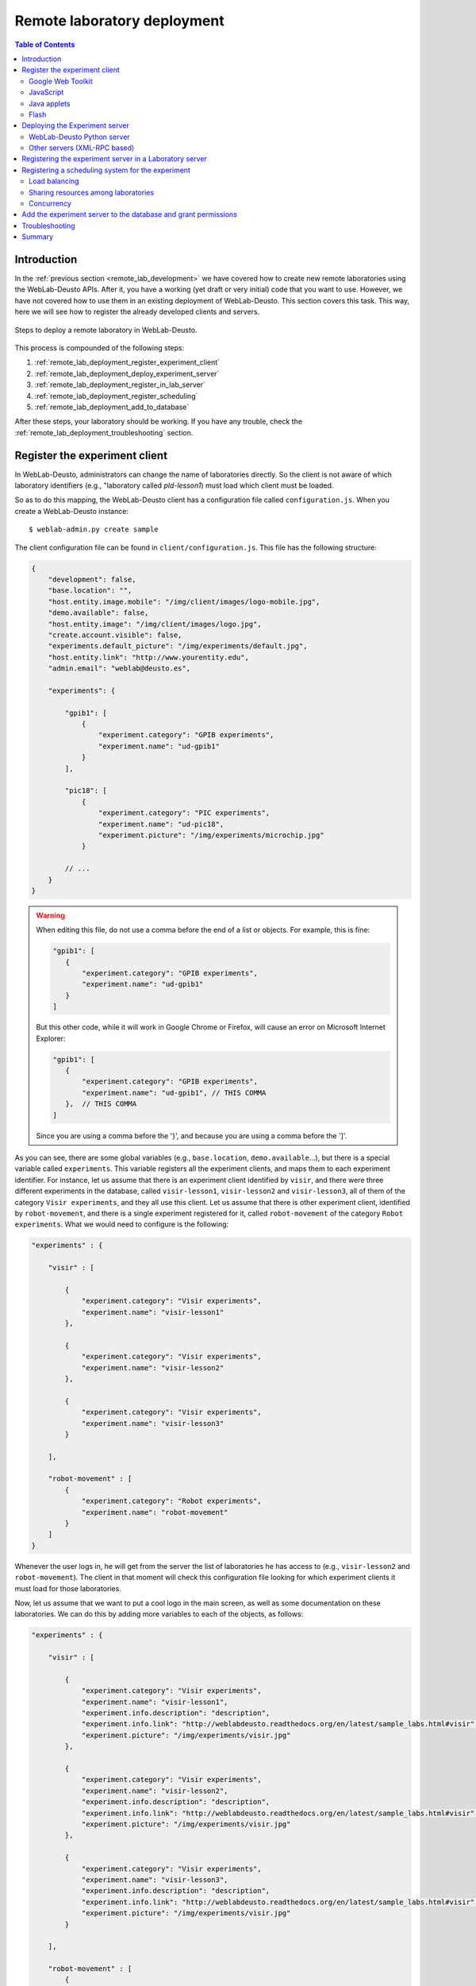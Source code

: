 .. _remote_lab_deployment:

Remote laboratory deployment
============================

.. contents:: Table of Contents

Introduction
------------

In the :ref:`previous section <remote_lab_development>` we have covered how to
create new remote laboratories using the WebLab-Deusto APIs. After it, you have
a working (yet draft or very initial) code that you want to use. However, we
have not covered how to use them in an existing deployment of WebLab-Deusto.
This section covers this task. This way, here we will see how to register the
already developed clients and servers.

.. figure:: /_static/weblab_deployment.png
   :align: center
   :width: 600px

   Steps to deploy a remote laboratory in WebLab-Deusto.


This process is compounded of the following steps:

#. :ref:`remote_lab_deployment_register_experiment_client`
#. :ref:`remote_lab_deployment_deploy_experiment_server`
#. :ref:`remote_lab_deployment_register_in_lab_server`
#. :ref:`remote_lab_deployment_register_scheduling`
#. :ref:`remote_lab_deployment_add_to_database`

After these steps, your laboratory should be working. If you have any trouble,
check the :ref:`remote_lab_deployment_troubleshooting` section.

.. _remote_lab_deployment_register_experiment_client:

Register the experiment client
------------------------------

In WebLab-Deusto, administrators can change the name of laboratories directly. So
the client is not aware of which laboratory identifiers (e.g., "laboratory
called *pld-lesson1*) must load which client must be loaded.

So as to do this mapping, the WebLab-Deusto client has a configuration file
called ``configuration.js``. When you create a WebLab-Deusto instance::

   $ weblab-admin.py create sample

The client configuration file can be found in ``client/configuration.js``. This
file has the following structure:

.. code-block:: javascript

    {
        "development": false,
        "base.location": "",
        "host.entity.image.mobile": "/img/client/images/logo-mobile.jpg",
        "demo.available": false,
        "host.entity.image": "/img/client/images/logo.jpg",
        "create.account.visible": false,
        "experiments.default_picture": "/img/experiments/default.jpg",
        "host.entity.link": "http://www.yourentity.edu",
        "admin.email": "weblab@deusto.es",

        "experiments": {

            "gpib1": [
                {
                    "experiment.category": "GPIB experiments",
                    "experiment.name": "ud-gpib1"
                }
            ],

            "pic18": [
                {
                    "experiment.category": "PIC experiments",
                    "experiment.name": "ud-pic18",
                    "experiment.picture": "/img/experiments/microchip.jpg"
                }

            // ...
        }
    }

.. warning::

    When editing this file, do not use a comma before the end of a list or
    objects. For example, this is fine:
    
    .. code-block:: javascript

         "gpib1": [
            {
                "experiment.category": "GPIB experiments",
                "experiment.name": "ud-gpib1"
            }
         ]

    But this other code, while it will work in Google Chrome or Firefox, will
    cause an error on Microsoft Internet Explorer:

    .. code-block:: javascript

         "gpib1": [
            {
                "experiment.category": "GPIB experiments",
                "experiment.name": "ud-gpib1", // THIS COMMA
            },  // THIS COMMA
         ]

    Since you are using a comma before the '}', and because you are using a
    comma before the ']'.

As you can see, there are some global variables (e.g., ``base.location``,
``demo.available``...), but there is a special variable called ``experiments``.
This variable registers all the experiment clients, and maps them to each
experiment identifier. For instance, let us assume that there is an experiment
client identified by ``visir``, and there were three different experiments in
the database, called ``visir-lesson1``,  ``visir-lesson2`` and
``visir-lesson3``, all of them of the category ``Visir experiments``, and they
all use this client. Let us assume that there is other experiment client,
identified by ``robot-movement``, and there is a single experiment registered
for it, called ``robot-movement`` of the category ``Robot experiments``. What we
would need to configure is the following:

.. code-block:: javascript
    
    "experiments" : {

        "visir" : [

            {
                "experiment.category": "Visir experiments",
                "experiment.name": "visir-lesson1"
            },

            {
                "experiment.category": "Visir experiments",
                "experiment.name": "visir-lesson2"
            },

            {
                "experiment.category": "Visir experiments",
                "experiment.name": "visir-lesson3"
            }

        ],

        "robot-movement" : [
            {
                "experiment.category": "Robot experiments",
                "experiment.name": "robot-movement"
            }
        ]
    }

Whenever the user logs in, he will get from the server the list of laboratories
he has access to (e.g., ``visir-lesson2`` and ``robot-movement``). The client in
that moment will check this configuration file looking for which experiment
clients it must load for those laboratories.

Now, let us assume that we want to put a cool logo in the main screen, as well
as some documentation on these laboratories. We can do this by adding more
variables to each of the objects, as follows:

.. code-block:: javascript

    "experiments" : {

        "visir" : [

            {
                "experiment.category": "Visir experiments",
                "experiment.name": "visir-lesson1",
                "experiment.info.description": "description",
                "experiment.info.link": "http://weblabdeusto.readthedocs.org/en/latest/sample_labs.html#visir",
                "experiment.picture": "/img/experiments/visir.jpg"
            },

            {
                "experiment.category": "Visir experiments",
                "experiment.name": "visir-lesson2",
                "experiment.info.description": "description",
                "experiment.info.link": "http://weblabdeusto.readthedocs.org/en/latest/sample_labs.html#visir",
                "experiment.picture": "/img/experiments/visir.jpg"
            },

            {
                "experiment.category": "Visir experiments",
                "experiment.name": "visir-lesson3",
                "experiment.info.description": "description",
                "experiment.info.link": "http://weblabdeusto.readthedocs.org/en/latest/sample_labs.html#visir",
                "experiment.picture": "/img/experiments/visir.jpg"
            }

        ],

        "robot-movement" : [
            {
                "experiment.category": "Robot experiments",
                "experiment.name": "robot-movement",
                "experiment.info.description": "description",
                "experiment.info.link": "http://weblabdeusto.readthedocs.org/en/latest/sample_labs.html#robot",
                "experiment.picture": "/img/experiments/robot.jpg"
            }
        ]
    }

The file defined (``/img/experiments/``) is the ``public`` directory in the
client source. You can find it `here
<https://github.com/weblabdeusto/weblabdeusto/tree/master/client/src/es/deusto/weblab/public/img/experiments>`_.
If you add them there, remember that you have to re-compile the client manually,
by going to the client::

    $ cd client
    IN UNIX:
    $ ./gwtc.sh 
    IN WINDOWS:
    $ gwtc
    OR:
    $ ant gwtc

And run the ``setup`` script again::

    $ python setup.py install

.. note::

    This part is subject to change in the future. We now want to store this
    information in the database so as to avoid this step. The attached issue is
    `#14 <https://github.com/weblabdeusto/weblabdeusto/issues/14>`_.

Now you may be wondering: and **what is the client identifier for the laboratory I
have just implemented?** This depends on the selected technology, so go to the
proper subsection below.

Google Web Toolkit
^^^^^^^^^^^^^^^^^^

The WebLab-Deusto client is developed in Google Web Toolkit (GWT), and,
internally, all remote laboratories are developed in this technology. For
example, in the case of Java applets, there is a special type of experiment
developed in GWT which wraps the loading and the methods of the Java applet.

GWT is a technology that takes Java code and generates JavaScript code. The
linker it uses will remove any code which is never called. Therefore, it is
difficult to implement a pure plug-in system that automatically loads the
different experiment clients. For this reason, every remote laboratory client
must be registered in a global list.

This list is located in the client code, in the class
``es.deusto.weblab.client.lab.experiments.EntryRegistry``. You may find the
source code `in this directory
<https://github.com/weblabdeusto/weblabdeusto/blob/master/client/src/es/deusto/weblab/client/lab/experiments/EntryRegistry.java>`_.
On it, you can see that it basically collects instances of ``CreatorFactory``,
which are classes that implement the interface ``IExperimentCreatorFactory``
(`see code
<https://github.com/weblabdeusto/weblabdeusto/blob/master/client/src/es/deusto/weblab/client/lab/experiments/IExperimentCreatorFactory.java>`_).
These classes will only call the experiment (and therefore, they will only dowload 
the required JavaScript, CSS code and images) when the student selects that
laboratory and if he has permissions.

Once the ``CreatorFactory`` has been registered in the ``EntryRegistry``, the
identifier used in the configuration is the identifier given by the particular
laboratory.  For example, in the case of the `RobotMovement laboratory <https://github.com/weblabdeusto/weblabdeusto/blob/master/client/src/es/deusto/weblab/client/experiments/robot_movement/RobotMovementCreatorFactory.java>`_, it defines:

.. code-block:: java

    public class RobotMovementCreatorFactory implements IExperimentCreatorFactory {

        @Override
        public String getCodeName() {
            return "robot-movement";
        }
        
        // ...

So in the ``configuration.js`` the code will be ``robot-movement``.


JavaScript
^^^^^^^^^^
.. note::

    To be written (April 2013).

Java applets
^^^^^^^^^^^^

In the case of Java applets, the identifier is simply ``java``. However, so as
to load a particular laboratory, some additional parameters must be configured,
such as where is the JAR file, what class inside the JAR file must be loaded,
and the size of the applet. An example of this configuration would be:

.. code-block:: javascript

  "java": [
       {
           "experiment.name": "javadummy",
           "experiment.category": "Dummy experiments",

           "jar.file": "WeblabJavaSample.jar",
           "code"  : "es.deusto.weblab.client.experiment.plugins.es.deusto.weblab.javadummy.JavaDummyApplet",

           "height": 350,
           "width": 500,

           "message": "This is a message displayed on top of the experiment client",
           "experiment.picture": "/img/experiments/java.jpg",


           "experiment.info.description": "description",
           "experiment.info.link": "http://code.google.com/p/weblabdeusto/wiki/Latest_Exp_Java_Dummy"
       }
    ]

Once again, let us assume that you have 2 laboratories developed in Java
applets, one of physics and other of electronics. You may have the following:

.. code-block:: javascript

    "experiments" : {
        "java": [
            {
               "experiment.name": "physics-1",
               "experiment.category": "Physics experiments",

               "jar.file": "PhysicsApplet.jar",
               "code"  : "edu.example.physics.PhysicsApplet",

               "height": 350,
               "width": 500,

               "experiment.picture": "/img/experiments/physics.jpg"
           },
           {
               "experiment.name": "electronics-1",
               "experiment.category": "Electronics experiments",

               "jar.file": "ElectronicsApplet.jar",
               "code"  : "edu.example.physics.ElectronicsApplet",

               "height": 350,
               "width": 500,

               "experiment.picture": "/img/experiments/electronics.jpg"
           }
        ]
    }

Those JAR files should be located in the ``public`` directory (`see here
<https://github.com/weblabdeusto/weblabdeusto/tree/master/client/src/es/deusto/weblab/public>`_),
which will require you to re-compile and re-run the ``setup`` script.

Flash
^^^^^

In the case of Flash applications, the identifier is simply ``flash``. However, so as
to load a particular laboratory, some additional parameters must be configured,
such as where is the SWF file, the size of the application, or the maximum time
that WebLab-Deusto will wait to check if the Flash applet has been connected
-e.g., 20 seconds-, since sometimes the user uses a flash blocking application
or a wrong version of Adobe Flash. An example of this configuration would be:

.. code-block:: javascript

    "flash": [
        {
            "experiment.name": "flashdummy",
            "experiment.category": "Dummy experiments",

            "flash.timeout": 20,
            "swf.file": "WeblabFlashSample.swf",

            "height": 350,
            "width": 500,

            "message": "This is a message that will be loaded before the applet",
            "page.footer": "This message will be loaded under the flash applet",

            "experiment.picture": "/img/experiments/flash.jpg",

            "experiment.info.description": "description",
            "experiment.info.link": "http://code.google.com/p/weblabdeusto/wiki/Latest_Exp_Flash_Dummy"
        }
    ]

Once again, let us assume that you have 2 laboratories developed in Flash
applets, one of physics and other of electronics. You may have the following:

.. code-block:: javascript

    "experiments" : {
        "flash": [
            {
               "experiment.name": "physics-1",
               "experiment.category": "Physics experiments",

               "swf.file": "PhysicsLab.swf",

               "height": 350,
               "width": 500,

               "experiment.picture": "/img/experiments/physics.jpg"
           },
           {
               "experiment.name": "electronics-1",
               "experiment.category": "Electronics experiments",

               "swf.file": "ElectronicsLab.swf",

               "height": 350,
               "width": 500,

               "experiment.picture": "/img/experiments/electronics.jpg"
           }
        ]
    }

Those SWF files should be located in the ``public`` directory (`see here
<https://github.com/weblabdeusto/weblabdeusto/tree/master/client/src/es/deusto/weblab/public>`_),
which will require you to re-compile and re-run the ``setup`` script.

.. _remote_lab_deployment_deploy_experiment_server:

Deploying the Experiment server
-------------------------------

As :ref:`previously explained <remote_lab_development>`, there are two major
ways to develop a WebLab-Deusto Experiment server:

#. Managed, which includes Experiment servers developed in Python, as well as
   experiments developed in other platforms (e.g., Java, .NET, LabVIEW, C,
   C++...)
#. Unmanaged, which includes Virtual Machines. Internally, a particular Python
   server is used to wrap the Virtual Machine.

If the Experiment server was developed in Python, then it might use any of the
protocols of WebLab-Deusto. This part is explained below in 
:ref:`remote_lab_deployment_deploy_python_server`. However, if other platform
was used (e.g., Java, .NET, C, C++), then the XML-RPC approach must be taken.
This is explained below in :ref:`remote_lab_deployment_deploy_xmlrpc_server`.

This section assumes that you have previously read the following two sections:

* :ref:`directory_hierarchy`
* :ref:`technical_description`

.. _remote_lab_deployment_deploy_python_server:

WebLab-Deusto Python server
^^^^^^^^^^^^^^^^^^^^^^^^^^^

As explained in :ref:`directory_hierarchy`, WebLab-Deusto uses a directory
hierarchy for configuring how the communications among different nodes is
managed. In the case of WebLab-Deusto Python servers, you may run them inside
the same process as the Laboratory server, being able to use the configuration
subsystem and being easier to manage.

So as to do this, let us assume that there is a simple system as the one created
by::

    weblab-admin create sample --http-server-port=12345

And that the absolute path of your laboratory is
``myexperiments.ElectronicsLab``. Then, you have to go to the directory
``core_machine``, then to ``laboratory1``, and modify the ``configuration.xml``
file to show the following:

.. code-block:: xml

    <?xml version="1.0" encoding="UTF-8"?>
    <servers 
        xmlns="http://www.weblab.deusto.es/configuration" 
        xmlns:xsi="http://www.w3.org/2001/XMLSchema-instance"
        xsi:schemaLocation="instance_configuration.xsd" >
        <user>weblab</user>

        <server>laboratory1</server>
        <server>experiment1</server>
        <!-- Just added: -->
        <server>electronics1</server>
    </servers>

Then, create a directory called ``electronics1`` inside ``laboratory1``, and on
it, create a ``configuration.xml`` file. The contents of the file should be the
following:

.. code-block:: xml

    <?xml version="1.0" encoding="UTF-8"?>
    <server
        xmlns="http://www.weblab.deusto.es/configuration" 
        xmlns:xsi="http://www.w3.org/2001/XMLSchema-instance"
        xsi:schemaLocation="http://www.weblab.deusto.es/configuration server_configuration.xsd"
    >

        <configuration file="server_config.py" />

        <type>weblab.data.server_type::Experiment</type>
        <methods>weblab.methods::Experiment</methods>

        <!-- Note that this is YOUR class -->
        <implementation>myexperiments.ElectronicsLab</implementation>

        <protocols>
            <protocol name="Direct">
                <coordinations>
                    <coordination></coordination>
                </coordinations>
                <creation></creation>
            </protocol>
        </protocols>
    </server>

Finally, create a new file in the same directory called ``server_config.py``. On
it, you can put the configuration variables of your Experiment server.

From this point, the WebLab-Deusto address of your Experiment server is
``electronics1:laboratory1@core_machine``.

However, refer to :ref:`directory_hierarchy` for further details for more
complex deployments.

.. warning::

    Avoid naming conflicts with your laboratory name. For instance,
    ``myexperiments.ElectronicsLab`` relies on the fact that there is no other
    ``myexperiments`` directory in the ``PYTHONPATH``. If you use other names,
    such as ``experiments.ElectronicsLab`` (and you don't put the code in the
    experiments/ directory of WebLab-Deusto and re-run the ``python setup.py
    install`` script), or ``weblab.ElectronicsLab``, you will enter in naming
    conflicts with existing modules.

.. _remote_lab_deployment_deploy_xmlrpc_server:

Other servers (XML-RPC based)
^^^^^^^^^^^^^^^^^^^^^^^^^^^^^

As explained in :ref:`directory_hierarchy`, WebLab-Deusto uses a directory
hierarchy for configuring how the communications among different nodes is
managed. In the case of experiments using XML-RPC, it is required to *lie the
system*, by stating that there is an experiment server listening through XML-RPC
in a particular port, with a particular configuration that will never be run.

The easiest way to see an example of this configuration is running the following::

    weblab-admin create sample --xmlrpc-experiment --xmlrpc-experiment-port=10039 --http-server-port=12345

This will generate a particular configuration, with two *machines* at
WebLab-Deusto level: one called ``core_machine``, and the other ``exp_machine``.
So as to run the first one, you should run::

    weblab-admin start sample -m core_machine

You may also run::

    weblab-admin start sample -m exp_machine

In other console at the same time. That way, there would be a Python Experiment
server listening on port ``10039``. However, this is not what we want here. What
we want here is to be able to run other laboratories, such as a Java or .NET
Experiment server. So if we don't execute this last command, and instead we run
our Java (or .NET, C++, C...) application listening in that port, everything
will work.

For this reason, using the ``weblab-admin`` command with those arguments is the
simplest way to get a laboratory running. If you only want to test the system
with your new developed remote laboratory, you can simply use the
``--xmlrpc-experiment`` flags and skip to the next section.

However, the typical action is to use the :ref:`directory_hierarchy`
documentation to establish at WebLab-Deusto level that there will be an
Experiment server listening in a particular port.

So, let's start from scratch. Let's imagine that we create other example, such
as::

    weblab-admin create sample --http-server-port=12345

We want to add an external Experiment server. We will first create a new
*machine*, by modifying ``sample/configuration.xml`` to look like this:

.. code-block:: xml

    <?xml version="1.0" encoding="UTF-8"?>
    <machines
            xmlns="http://www.weblab.deusto.es/configuration" 
            xmlns:xsi="http://www.w3.org/2001/XMLSchema-instance"
            xsi:schemaLocation="global_configuration.xsd" >

        <machine>core_machine</machine>
        <!-- Add a new machine exp_machine -->
        <machine>exp_machine</machine>

    </machines>

We will create that directory (``exp_machine``), and we will add a new file inside called ``configuration.xml``:

.. code-block:: xml

    <?xml version="1.0" encoding="UTF-8"?>
    <instances
            xmlns="http://www.weblab.deusto.es/configuration" 
            xmlns:xsi="http://www.w3.org/2001/XMLSchema-instance"
            xsi:schemaLocation="machine_configuration.xsd" >

        <instance>exp_instance</instance>

    </instances>

In this directory, we will create such a directory called ``exp_instance``, which will also have the following ``configuration.xml``:

.. code-block:: xml

    <?xml version="1.0" encoding="UTF-8"?>
    <servers 
        xmlns="http://www.weblab.deusto.es/configuration" 
        xmlns:xsi="http://www.w3.org/2001/XMLSchema-instance"
        xsi:schemaLocation="instance_configuration.xsd">

        <user>weblab</user>

        <server>experiment1</server>
    </servers>

On it, we will create that directory (``experiment1``), which will have a single file called ``configuration.xlm`` as follows:

.. code-block:: xml

    <?xml version="1.0" encoding="UTF-8"?>
    <server
        xmlns="http://www.weblab.deusto.es/configuration" 
        xmlns:xsi="http://www.w3.org/2001/XMLSchema-instance"
        xsi:schemaLocation="http://www.weblab.deusto.es/configuration server_configuration.xsd"
    >

        <configuration file="server_config.py" />

        <type>weblab.data.server_type::Experiment</type>
        <methods>weblab.methods::Experiment</methods>

        <implementation>experiments.dummy.DummyExperiment</implementation>

        <protocols>
            <protocol name="Direct">
                <coordinations>
                    <coordination></coordination>
                </coordinations>
                <creation></creation>
            </protocol>
            <protocol name="XMLRPC">
                <coordinations>
                    <coordination>
                        <parameter name="address" value="127.0.0.1:10039@NETWORK" />
                    </coordination>
                </coordinations>
                <creation>
                    <parameter name="address" value="127.0.0.1"     />
                    <parameter name="port"    value="10039" />
                </creation>
            </protocol>
        </protocols>
    </server>

Note that the port number is repeated twice (one for creating the server, which
we will never do, and the other for informing the rest of the WebLab-Deusto
servers how to access the Experiment server).

Doing this, the Experiment server will have been created. You only need to be
sure that you start the Experiment server every time you start the WebLab-Deusto
servers (preferibly, just before than just after).

In the following sections, you will address the Experiment server as
``experiment1:exp_instance@exp_machine``.

.. warning::

    When this is specified:

    .. code-block:: xml

        <parameter name="address" value="127.0.0.1:10039@NETWORK" />

    Then, WebLab-Deusto will attempt to perform XML-RPC requests to
    ``http://127.0.0.1:10039/``.

    However, certain libraries (such as the one of .NET) does not support this
    scheme, and it requires that WebLab-Deusto calls
    ``http://127.0.0.1:10039/weblab``. For this reason, in .NET and LabVIEW, you
    need to configure the system using:

    .. code-block:: xml

        <parameter name="address" value="127.0.0.1:10039/weblab@NETWORK" />

.. _remote_lab_deployment_register_in_lab_server:

Registering the experiment server in a Laboratory server
--------------------------------------------------------

In the following figure, we have already finished steps 1 and 2, which are the
most complex. The rest of the steps are independent of the technology used, and
they are only focusing on registering the laboratory in the different layers. In
this subsection, we're in the step 3: registering the server in the Laboratory
server.

.. figure:: /_static/weblab_deployment.png
   :align: center
   :width: 600px

   We're in step 3.


Each Experiment Server must be registered in a single Laboratory server. One
Laboratory Server can manage multiple Experiment servers. So as to register a
Experiment server, we have to go to the Laboratory server configuration file.
When you create a WebLab-Deusto instance doing::

   $ weblab-admin create sample

This file is typically in ``core_machine`` -> ``laboratory1`` -> ``laboratory1``
-> ``server_config.py``, and by default it contains the following:

.. code-block:: python

    laboratory_assigned_experiments = {
            'exp1:dummy@Dummy experiments' : {
                    'coord_address' : 'experiment1:laboratory1@core_machine',
                    'checkers' : ()
                },
        }

This means that the current laboratory has one Experiment server assigned. The
identifier of this Experiment server is ``exp1:dummy@Dummy experiments``, which
means ``exp1`` of the Experiment ``dummy`` of the category ``Dummy
experiments``. It is located in the server ``experiment1`` in the *instance*
``laboratory1`` in the ``core_machine``. You can find in
:ref:``<directory_hierarchy_multiple_servers>`` more elaborated examples.

So as to add the new experiment, you must add a new entry in that dictionary.
For example, if you have added two different laboratories of electronics, and in
the previous step you have located them in the ``laboratory1`` instance in the
``core_machine``, you should edit this file to add the following:

.. code-block:: python

    laboratory_assigned_experiments = {
            'exp1:dummy@Dummy experiments' : {
                    'coord_address' : 'experiment1:laboratory1@core_machine',
                    'checkers' : ()
                },
            'exp1:electronics-lesson-1@Electronics experiments' : {
                    'coord_address' : 'electronics1:laboratory1@core_machine',
                    'checkers' : (),
                    'api'      : '2',
                },
            'exp1:electronics-lesson-2@Electronics experiments' : {
                    'coord_address' : 'electronics2:laboratory1@core_machine',
                    'checkers' : (),
                    'api'      : '2',
                },
        }

If you have used XML-RPC (i.e., any of the libraries which is not Python) and
the experiment server is somewhere else outside the ``core_machine``, you only
need to change the ``coord_address``. For example, if you created a new
laboratory using Java, you will need to add something like:

.. code-block:: python

    laboratory_assigned_experiments = {
            'exp1:dummy@Dummy experiments' : {
                    'coord_address' : 'experiment1:laboratory1@core_machine',
                    'checkers' : ()
                },
            'exp1:electronics-lesson-1@Electronics experiments' : {
                    'coord_address' : 'electronics1:exp_instance@exp_machine',
                    'checkers' : (),
                    'api'      : '2'
                },
        }

The ``api`` variable indicates that the API version is ``2``. If in the future
we change the Experiment server API, the system will still call your Experiment
server using the API available at this time.

One of the duties of the Laboratory server is to check frequently whether the
Experiment server is alive or not. This may happen due to a set of reasons, such
as:

* The laboratory uses a camera which is broken
* The connection failed
* The Experiment server was not started or failed

By default, every few seconds the system checks if the communication with the
Experiment server works. If it is broken, it will notify the administrator (if
the mailing variables are configured) and will remove it from the queue. If it
comes back, it marks it as fixed again.

However, you may customize the ``checkers`` that are applied. The default
checkers are defined in ``weblab.lab.status_handler`` (`code
<https://github.com/weblabdeusto/weblabdeusto/tree/master/server/src/weblab/lab/status_handler.py>`_).
At the time of this writing, there are two:

* ``HostIsUpAndRunningHandler``, which opens a TCP/IP connection to a particular
  host and port. If the connection fails, it marks the experiment as broken.
* ``WebcamIsUpAndRunningHandler``, which downloads an image from a URL and
  checks that the image is a JPEG or PNG.

So as to use them, you have to add them to the ``checkers`` variable in the
Laboratory server configuration. For example, if you have a FPGA laboratory with
a camera and a microcontroller that does something, you may have the following:

.. code-block:: python

    'exp1:ud-fpga@FPGA experiments' : {
        'coord_address' : 'fpga:process1@box_fpga1',
        'checkers' : (
                        ('WebcamIsUpAndRunningHandler', ("https://www.weblab.deusto.es/webcam/proxied.py/fpga1",)),
                        ('HostIsUpAndRunningHandler', ("192.168.0.70", 10532)),
                    ),
        'api'      : '2',
    },

In this case, the system will check from time to time that URL to find out an
image, and will connect to that port in that IP address, as well as the default
checking (calling a method in the Experiment server to see that it is running).

You can develop your own checkers in Python, inheriting the
``AbstractLightweightIsUpAndRunningHandler`` class and adding the class to the
global ``HANDLERS`` variable of that module.

Additionally, if you have laboratories that you don't want to check, you may use
the following variable in the Laboratory server. It will simply skip this.

.. code-block:: python

    laboratory_exclude_checking = [
        'exp1:electronics@Electronics experiments',
        'exp1:physics@Physics experiments',
    ]


.. _remote_lab_deployment_register_scheduling:

Registering a scheduling system for the experiment
--------------------------------------------------

Now we move to the Core server. The Core server manages, among other features,
the scheduling of the experiments. At the moment of this writing, there are
different scheduling options (federation, iLabs compatibility, and priority
queues). We do not support booking using a calendar at this moment.

All the configuration of the Core server related to scheduling is by default in
the ``core_machine/machine_config.py`` file. It is placed there so if you have 4
Core servers in different instances (:ref:`which is highly recommended
<performance>`), you have the configuration in a single location. In this file,
you will find information about the database, the scheduling backend, etc.

The most important information for registering a remote laboratory is the following:

.. code-block:: python

    core_scheduling_systems = {
            'dummy'            : ('PRIORITY_QUEUE', {}),
            'robot_external'   : weblabdeusto_federation_demo,
    }

Here, it is defined the different schedulers available for each remote
laboratory *type*. WebLab-Deusto supports load balancing, so it assumes that
you may have multiple copies of a remote laboratory. In that sense, we will
say that one *experiment type* might have multiple *experiment instances*.
This variable (``core_scheduling_systems``) defines which scheduling system
applies to a particular *experiment type*. Say that you have one of two copies
of a experiment identified by ``electronics`` (of category ``Electronics
experiments``). Then you will add a single *experiment type* to this variable:

.. code-block:: python

    core_scheduling_systems = {
            'dummy'            : ('PRIORITY_QUEUE', {}),
            'robot_external'   : weblabdeusto_federation_demo,
            'electronics'      : ('PRIORITY_QUEUE', {}),
    }

However, we still have to map the different experiment instances to this
experiment type. So as to do this, you will see that there is another variable
in the Core server which by default it has: 

.. code-block:: python

    core_coordinator_laboratory_servers = {
        'laboratory1:laboratory1@core_machine' : {
                'exp1|dummy|Dummy experiments' : 'dummy1@dummy',
            },
    }

This variable defines which Laboratory servers are associated, which
*experiment instances* are associated to each of them, and how they are related
to the scheduling system. For instance, with this default value, it is stating
that there is a Laboratory server located at ``core_machine``, then in
``laboratory1`` and then in ``laboratory1``. This Laboratory server manages a
single experiment server, identified by ``exp1`` of the experiment type
``dummy`` of category ``Dummy experiments``. This *experiment instance*
represents a slot called ``dummy1`` of the scheduler identified by ``dummy``.

So, when a user attempts to use an experiment of type ``dummy`` (category
``Dummy experiments``), the system is going to look for how many are available.
It will see that there is only one slot (``dummy1``) in the queue (``dummy1``)
that is of that type. So if it is available, it will call that Laboratory server
asking for ``exp1`` of that *experiment type*.

Therefore, if you have added a single Experiment server of electronics to the
existing Laboratory server, you can safely add:

.. code-block:: python

    core_coordinator_laboratory_servers = {
        'laboratory1:laboratory1@core_machine' : {
                'exp1|dummy|Dummy experiments'             : 'dummy1@dummy',
                'exp1|electronics|Electronics experiments' : 'electronics1@electronics',
            },
    }

Load balancing
^^^^^^^^^^^^^^

If you have two copies of the same type of laboratory, you can add:

.. code-block:: python

    core_coordinator_laboratory_servers = {
        'laboratory1:laboratory1@core_machine' : {
                'exp1|dummy|Dummy experiments'             : 'dummy1@dummy',
                'exp1|electronics|Electronics experiments' : 'electronics1@electronics',
                'exp2|electronics|Electronics experiments' : 'electronics2@electronics',
            },
    }

This means that if two students come it asking for an ``electronics``
laboratory, one will go to one of the copies and the other to the other. The
process is random. A third user would wait for one of these two students to
leave.

If you have two different experiments (one of electronics and one of physics), then you should add:


.. code-block:: python

    core_coordinator_laboratory_servers = {
        'laboratory1:laboratory1@core_machine' : {
                'exp1|dummy|Dummy experiments'             : 'dummy1@dummy',
                'exp1|electronics|Electronics experiments' : 'electronics1@electronics',
                'exp1|physics|Physics experiments'         : 'physics1@physics',
            },
    }

Sharing resources among laboratories
^^^^^^^^^^^^^^^^^^^^^^^^^^^^^^^^^^^^


This system is quite flexible. For instance, it becomes possible to have more
than one Experiment server associated to the same physical equipment. For
example, in WebLab-Deusto we have the CPLDs and the FPGAs, with one Experiment
server that allows users to submit their own programs. However, we also have
other Experiment servers called ``demo``, which are publicly available and
anyone can use them. These Experiment servers do not allow users to submit their
own program, though: they use their own default program for demonstration
purposes. Additionally, we have two CPLDs, so the load of users is balanced
between these two copies, and a single FPGA. The configuration is the following:

.. code-block:: python

    core_coordinator_laboratory_servers = {
        'laboratory1:laboratory1@core_machine' : {

                # Normal experiments:
                'exp1|ud-pld|PLD experiments'    : 'pld1@pld',
                'exp2|ud-pld|PLD experiments'    : 'pld2@pld',
                'exp1|ud-fpga|FPGA experiments'  : 'fpga1@fpga',

                # Demo experiments: note that the scheduling side is the same
                # so they are using the same physical equipment.
                'exp1|ud-demo-pld|PLD experiments' : 'pld1@pld',
                'exp2|ud-demo-pld|PLD experiments' : 'pld2@pld',
                'exp1|ud-demo-fpga|FPGA experiments' : 'fpga1@fpga',
            },
    }

In this case, if three students reserve ``ud-pld@PLD experiments``, two of them
will go to the two copies, but the third one will be in the queue. If somebody
reserves a ``ud-demo-pld@PLD experiments``, he will also be in the queue, even
if the laboratory and the code that he will execute is different. The reason is
that it is using the same exact device, so it makes sense decoupling the
scheduling subsystem of the experiment servers and clients.

.. _remote_lab_deployment_concurrency:

Concurrency
^^^^^^^^^^^

Finally, one feature of this system is that it enables that you provide more
than one time slot to a single resource. For example, you may establish at Core
server that there are 10 different ``copies`` of the laboratory, even if there
is a single one:

.. code-block:: python

    core_coordinator_laboratory_servers = {
        'laboratory1:laboratory1@core_machine' : {
                'exp1|dummy|Dummy experiments'             : 'dummy1@dummy',
                'exp1|electronics|Electronics experiments' : 'electronics1@electronics',
                'exp2|electronics|Electronics experiments' : 'electronics2@electronics',
                'exp3|electronics|Electronics experiments' : 'electronics3@electronics',
                'exp4|electronics|Electronics experiments' : 'electronics4@electronics',
                'exp5|electronics|Electronics experiments' : 'electronics5@electronics',
            },
    }

Then, in the Laboratory server you must create those registries, but they can
point to the same laboratory:

.. code-block:: python

    laboratory_assigned_experiments = {
            'exp1:dummy@Dummy experiments' : {
                    'coord_address' : 'experiment1:laboratory1@core_machine',
                    'checkers' : ()
                },
            'exp1:electronics-lesson-1@Electronics experiments' : {
                    'coord_address' : 'electronics1:exp_instance@exp_machine',
                    'checkers' : (),
                    'api'      : '2'
                },
            'exp2:electronics-lesson-1@Electronics experiments' : {
                    'coord_address' : 'electronics1:exp_instance@exp_machine',
                    'checkers' : (),
                    'api'      : '2'
                },
            'exp3:electronics-lesson-1@Electronics experiments' : {
                    'coord_address' : 'electronics1:exp_instance@exp_machine',
                    'checkers' : (),
                    'api'      : '2'
                },
            'exp4:electronics-lesson-1@Electronics experiments' : {
                    'coord_address' : 'electronics1:exp_instance@exp_machine',
                    'checkers' : (),
                    'api'      : '2'
                },
            'exp5:electronics-lesson-1@Electronics experiments' : {
                    'coord_address' : 'electronics1:exp_instance@exp_machine',
                    'checkers' : (),
                    'api'      : '2'
                },
        }

This way, five students will be able to enter to the laboratory at the same
time, and they will be able to interact each other. The main problem is that by
default, the API does not support knowing which student is submitting each
request, since the methods are essentially something like::

    String sendCommand(String command);

However, there is other API, called the Concurrent API, not supported at the
moment by most of the libraries but yes by the Python experiments, which
supports this. It which basically adds a ``lab_session_id`` string to the
beginning of each parameter. That way, the method for sending commands, for
instance, is as follows::

    String sendCommand(String labSessionId, String command);

Using this, the Experiment developer can identify who is accessing in the
laboratory and reply different messages to each user. So as to configure this,
the Laboratory server must use the following: 

.. code-block:: python

    laboratory_assigned_experiments = {
            'exp1:dummy@Dummy experiments' : {
                    'coord_address' : 'experiment1:laboratory1@core_machine',
                    'checkers' : ()
                },
            'exp1:electronics-lesson-1@Electronics experiments' : {
                    'coord_address' : 'electronics1:exp_instance@exp_machine',
                    'checkers' : (),
                    'api'      : '2_concurrent'
                },
            'exp2:electronics-lesson-1@Electronics experiments' : {
                    'coord_address' : 'electronics1:exp_instance@exp_machine',
                    'checkers' : (),
                    'api'      : '2_concurrent'
                },
            'exp3:electronics-lesson-1@Electronics experiments' : {
                    'coord_address' : 'electronics1:exp_instance@exp_machine',
                    'checkers' : (),
                    'api'      : '2_concurrent'
                },
            'exp4:electronics-lesson-1@Electronics experiments' : {
                    'coord_address' : 'electronics1:exp_instance@exp_machine',
                    'checkers' : (),
                    'api'      : '2_concurrent'
                },
            'exp5:electronics-lesson-1@Electronics experiments' : {
                    'coord_address' : 'electronics1:exp_instance@exp_machine',
                    'checkers' : (),
                    'api'      : '2_concurrent'
                },
        }


.. _remote_lab_deployment_add_to_database:

Add the experiment server to the database and grant permissions
---------------------------------------------------------------

At this point, we have the Experiment server running, the Experiment client
configured, the Laboratory has registered the Experiment server and the Core
server has registered that this experiment has an associated scheduling scheme
(queue) and knows in which Laboratory server it is located.

Now we need to make it accessible for the users. The first thing is to register
the remote laboratory in the database. Go to the administrator panel by clicking
on the top right corner the following icon:

.. image:: /_static/click_on_admin_panel.png
   :width: 300 px
   :align: center


You will see this:

.. image:: /_static/weblab_admin.jpg
   :width: 650 px
   :align: center

On it, go to ``Experiments``, then on ``Categories``, and then on ``Create``.
You will be able to add a new category (if it did not exist), such as
``Electronics experiments``, and click on Submit:

.. image:: /_static/add_experiment_category.png
   :width: 450 px
   :align: center


Then, go back to ``Experiments``, then ``Experiments``, and then on ``Create``.
You will be able to add a new experiment, such as ``electronics``, using the
category just created. The Start and End dates refer to the usage data. At this
moment, no more action is taken on these data, but you should define since when
the experiment is available and until when:

.. image:: /_static/add_new_experiment.png
   :width: 450 px
   :align: center


At this moment, the laboratory has been added to the database. Now you can
guarantee the permissions on users. So as to do this, click on ``Permissions``,
``Create``. Select that you want to grant permission to a Group, of permission
type ``experiment_allowed``.

.. image:: /_static/weblab_admin_grant_permission1.jpg
   :width: 450 px
   :align: center

And then you will be able to grant permissions on the developed laboratory to a
particular group (such as Administrators):

.. image:: /_static/weblab_admin_grant_permission_on_electronics.jpg
   :width: 450 px
   :align: center

From this point, you will be able to use this experiment from the main user
interface.


.. _remote_lab_deployment_troubleshooting:

Troubleshooting
---------------

Take into account the following issues:

* Everything in the client's *public* directory will not be available until you re-compile the client (``ant gwtc``) **AND** you re-install the codebase (``python setup.py install``).
* Web browsers tend to cache information. If you have changed the configuration.js document and the changes are not shown, go manually to ``/weblab/client/weblabclientlab/configuration.js``, verify if it was updated, and if not refresh the page (e.g., using Control + F5).

.. note::

    More errors will be added in this section.

In case of further errors, please :ref:`contact us <contact>`.

Summary
-------

WebLab-Deusto requires five actions to add a new experiment, explained in this
section and on this figure:

.. figure:: /_static/weblab_deployment.png
   :align: center
   :width: 600px

   Steps to deploy a remote laboratory in WebLab-Deusto.

These five actions are registering the new client by modifying the
``configuration.js`` file, deploying the new server, modifying the
configuration of the Laboratory server and the Core server and adding the
experiment to the database using the Admin panel.

After doing this, you may start sharing your laboratories with other
WebLab-Deusto deployments, as stated in the :ref:`following section
<remote_lab_sharing>`.

